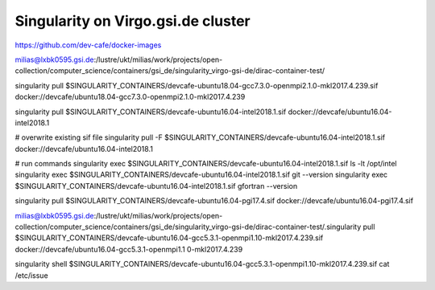Singularity on Virgo.gsi.de cluster
===================================

https://github.com/dev-cafe/docker-images

milias@lxbk0595.gsi.de:/lustre/ukt/milias/work/projects/open-collection/computer_science/containers/gsi_de/singularity_virgo-gsi-de/dirac-container-test/

singularity pull $SINGULARITY_CONTAINERS/devcafe-ubuntu18.04-gcc7.3.0-openmpi2.1.0-mkl2017.4.239.sif docker://devcafe/ubuntu18.04-gcc7.3.0-openmpi2.1.0-mkl2017.4.239

singularity pull $SINGULARITY_CONTAINERS/devcafe-ubuntu16.04-intel2018.1.sif  docker://devcafe/ubuntu16.04-intel2018.1

# overwrite existing sif file
singularity pull -F  $SINGULARITY_CONTAINERS/devcafe-ubuntu16.04-intel2018.1.sif  docker://devcafe/ubuntu16.04-intel2018.1 

# run commands
singularity exec $SINGULARITY_CONTAINERS/devcafe-ubuntu16.04-intel2018.1.sif ls -lt /opt/intel
singularity exec $SINGULARITY_CONTAINERS/devcafe-ubuntu16.04-intel2018.1.sif git --version
singularity exec $SINGULARITY_CONTAINERS/devcafe-ubuntu16.04-intel2018.1.sif gfortran --version


singularity pull $SINGULARITY_CONTAINERS/devcafe-ubuntu16.04-pgi17.4.sif  docker://devcafe/ubuntu16.04-pgi17.4.sif


milias@lxbk0595.gsi.de:/lustre/ukt/milias/work/projects/open-collection/computer_science/containers/gsi_de/singularity_virgo-gsi-de/dirac-container-test/.singularity pull  $SINGULARITY_CONTAINERS/devcafe-ubuntu16.04-gcc5.3.1-openmpi1.10-mkl2017.4.239.sif    docker://devcafe/ubuntu16.04-gcc5.3.1-openmpi1.1
0-mkl2017.4.239

singularity shell $SINGULARITY_CONTAINERS/devcafe-ubuntu16.04-gcc5.3.1-openmpi1.10-mkl2017.4.239.sif cat /etc/issue

